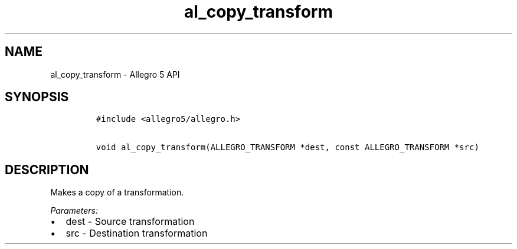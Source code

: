 .\" Automatically generated by Pandoc 3.1.3
.\"
.\" Define V font for inline verbatim, using C font in formats
.\" that render this, and otherwise B font.
.ie "\f[CB]x\f[]"x" \{\
. ftr V B
. ftr VI BI
. ftr VB B
. ftr VBI BI
.\}
.el \{\
. ftr V CR
. ftr VI CI
. ftr VB CB
. ftr VBI CBI
.\}
.TH "al_copy_transform" "3" "" "Allegro reference manual" ""
.hy
.SH NAME
.PP
al_copy_transform - Allegro 5 API
.SH SYNOPSIS
.IP
.nf
\f[C]
#include <allegro5/allegro.h>

void al_copy_transform(ALLEGRO_TRANSFORM *dest, const ALLEGRO_TRANSFORM *src)
\f[R]
.fi
.SH DESCRIPTION
.PP
Makes a copy of a transformation.
.PP
\f[I]Parameters:\f[R]
.IP \[bu] 2
dest - Source transformation
.IP \[bu] 2
src - Destination transformation
